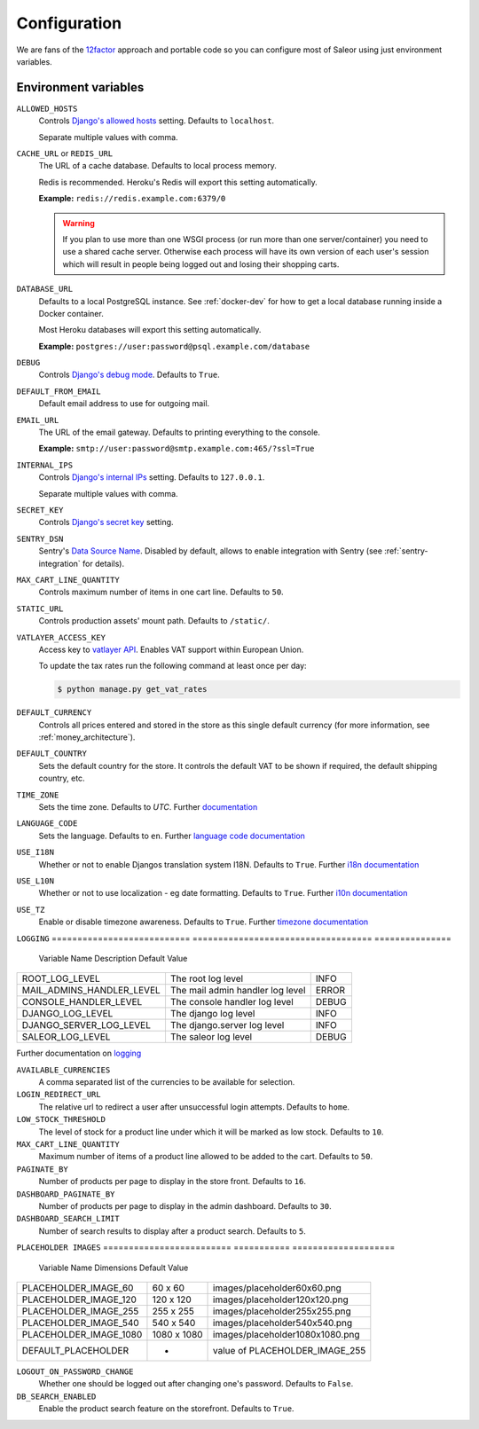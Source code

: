 .. _settings_configuration:

Configuration
=============

We are fans of the `12factor <https://12factor.net/>`_ approach and portable code so you can configure most of Saleor using just environment variables.


Environment variables
---------------------

``ALLOWED_HOSTS``
  Controls `Django's allowed hosts <https://docs.djangoproject.com/en/2.1/ref/settings/#s-allowed-hosts>`_ setting. Defaults to ``localhost``.

  Separate multiple values with comma.

``CACHE_URL`` or ``REDIS_URL``
  The URL of a cache database. Defaults to local process memory.

  Redis is recommended. Heroku's Redis will export this setting automatically.

  **Example:** ``redis://redis.example.com:6379/0``

  .. warning::

      If you plan to use more than one WSGI process (or run more than one server/container) you need to use a shared cache server.
      Otherwise each process will have its own version of each user's session which will result in people being logged out and losing their shopping carts.


``DATABASE_URL``
  Defaults to a local PostgreSQL instance. See :ref:`docker-dev` for how to get a local database running inside a Docker container.

  Most Heroku databases will export this setting automatically.

  **Example:** ``postgres://user:password@psql.example.com/database``

``DEBUG``
  Controls `Django's debug mode <https://docs.djangoproject.com/en/2.1/ref/settings/#s-debug>`_. Defaults to ``True``.

``DEFAULT_FROM_EMAIL``
  Default email address to use for outgoing mail.

``EMAIL_URL``
  The URL of the email gateway. Defaults to printing everything to the console.

  **Example:** ``smtp://user:password@smtp.example.com:465/?ssl=True``

``INTERNAL_IPS``
  Controls `Django's internal IPs <https://docs.djangoproject.com/en/2.1/ref/settings/#s-internal-ips>`_ setting. Defaults to ``127.0.0.1``.

  Separate multiple values with comma.

``SECRET_KEY``
  Controls `Django's secret key <https://docs.djangoproject.com/en/2.1/ref/settings/#s-secret-key>`_ setting.

``SENTRY_DSN``
  Sentry's `Data Source Name <https://docs.sentry.io/quickstart/#about-the-dsn>`_. Disabled by default, allows to enable integration with Sentry (see :ref:`sentry-integration` for details).

``MAX_CART_LINE_QUANTITY``
  Controls maximum number of items in one cart line. Defaults to ``50``.

``STATIC_URL``
  Controls production assets' mount path. Defaults to ``/static/``.

``VATLAYER_ACCESS_KEY``
  Access key to `vatlayer API <https://vatlayer.com/>`_. Enables VAT support within European Union.

  To update the tax rates run the following command at least once per day:

  .. code-block:: console

   $ python manage.py get_vat_rates

``DEFAULT_CURRENCY``
  Controls all prices entered and stored in the store as this single default currency (for more information, see :ref:`money_architecture`).

``DEFAULT_COUNTRY``
  Sets the default country for the store. It controls the default VAT to be shown if required, the default shipping country, etc.

``TIME_ZONE``
  Sets the time zone. Defaults to `UTC`.
  Further `documentation <https://docs.djangoproject.com/en/2.1/ref/settings/#time-zone>`_

``LANGUAGE_CODE``
  Sets the language. Defaults to ``en``.
  Further `language code documentation <https://docs.djangoproject.com/en/2.1/ref/settings/#language-code>`_

``USE_I18N``
  Whether or not to enable Djangos translation system I18N. Defaults to ``True``.
  Further `i18n documentation <https://docs.djangoproject.com/en/2.1/ref/settings/#use-i18n>`_

``USE_L10N``
  Whether or not to use localization - eg date formatting. Defaults to ``True``.
  Further `i10n documentation <https://docs.djangoproject.com/en/2.1/ref/settings/#use-l10n>`_

``USE_TZ``
  Enable or disable timezone awareness. Defaults to ``True``.
  Further `timezone documentation <https://docs.djangoproject.com/en/2.1/ref/settings/#std:setting-USE_TZ>`_

``LOGGING``
===========================  ===================================  ===============
  Variable Name               Description                          Default Value
===========================  ===================================  ===============
ROOT_LOG_LEVEL                 The root log level                 INFO
MAIL_ADMINS_HANDLER_LEVEL      The mail admin handler log level   ERROR
CONSOLE_HANDLER_LEVEL          The console handler log level      DEBUG
DJANGO_LOG_LEVEL               The django log level               INFO
DJANGO_SERVER_LOG_LEVEL        The django.server log level        INFO
SALEOR_LOG_LEVEL               The saleor log level               DEBUG
===========================  ===================================  ===============

Further documentation on `logging <https://docs.djangoproject.com/en/2.1/topics/logging/#module-django.utils.log>`_

``AVAILABLE_CURRENCIES``
  A comma separated list of the currencies to be available for selection.

``LOGIN_REDIRECT_URL``
  The relative url to redirect a user after unsuccessful login attempts. Defaults to ``home``.

``LOW_STOCK_THRESHOLD``
  The level of stock for a product line under which it will be marked as low stock. Defaults to ``10``.

``MAX_CART_LINE_QUANTITY``
  Maximum number of items of a product line allowed to be added to the cart. Defaults to ``50``.

``PAGINATE_BY``
  Number of products per page to display in the store front. Defaults to ``16``.

``DASHBOARD_PAGINATE_BY``
  Number of products per page to display in the admin dashboard. Defaults to ``30``.

``DASHBOARD_SEARCH_LIMIT``
  Number of search results to display after a product search. Defaults to ``5``.

``PLACEHOLDER IMAGES``
=========================  ===========  ====================
  Variable Name            Dimensions    Default Value
=========================  ===========  ====================
PLACEHOLDER_IMAGE_60       60 x 60       images/placeholder60x60.png
PLACEHOLDER_IMAGE_120      120 x 120     images/placeholder120x120.png
PLACEHOLDER_IMAGE_255      255 x 255     images/placeholder255x255.png
PLACEHOLDER_IMAGE_540      540 x 540     images/placeholder540x540.png
PLACEHOLDER_IMAGE_1080     1080 x 1080   images/placeholder1080x1080.png
DEFAULT_PLACEHOLDER            -         value of PLACEHOLDER_IMAGE_255
=========================  ===========  ====================


``LOGOUT_ON_PASSWORD_CHANGE``
  Whether one should be logged out after changing one's password. Defaults to ``False``.

``DB_SEARCH_ENABLED``
  Enable the product search feature on the storefront. Defaults to ``True``.
